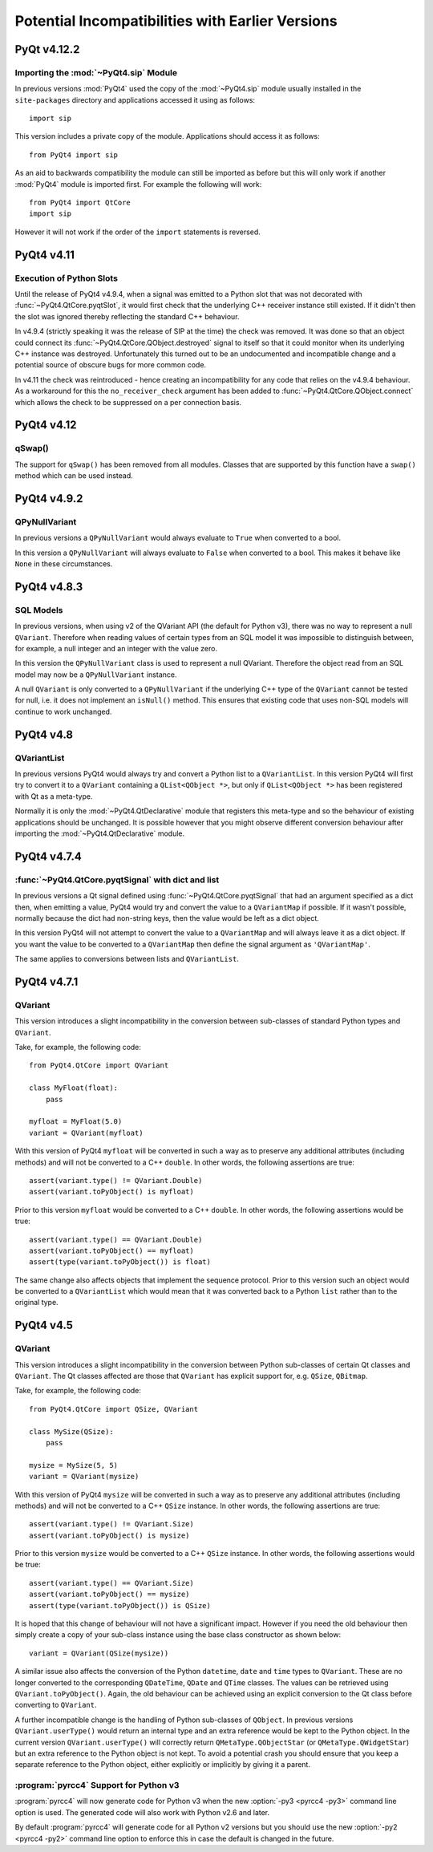 Potential Incompatibilities with Earlier Versions
=================================================

PyQt v4.12.2
------------

Importing the :mod:`~PyQt4.sip` Module
**************************************

In previous versions :mod:`PyQt4` used the copy of the :mod:`~PyQt4.sip` module
usually installed in the ``site-packages`` directory and applications accessed
it using as follows::

    import sip

This version includes a private copy of the module.  Applications should access
it as follows::

    from PyQt4 import sip

As an aid to backwards compatibility the module can still be imported as before
but this will only work if another :mod:`PyQt4` module is imported first.  For
example the following will work::

    from PyQt4 import QtCore
    import sip

However it will not work if the order of the ``import`` statements is reversed.


PyQt4 v4.11
-----------

Execution of Python Slots
*************************

Until the release of PyQt4 v4.9.4, when a signal was emitted to a Python slot
that was not decorated with :func:`~PyQt4.QtCore.pyqtSlot`, it would first
check that the underlying C++ receiver instance still existed.  If it didn't
then the slot was ignored thereby reflecting the standard C++ behaviour.

In v4.9.4 (strictly speaking it was the release of SIP at the time) the check
was removed. It was done so that an object could connect its
:func:`~PyQt4.QtCore.QObject.destroyed` signal to itself so that it could
monitor when its underlying C++ instance was destroyed.  Unfortunately this
turned out to be an undocumented and incompatible change and a potential source
of obscure bugs for more common code.

In v4.11 the check was reintroduced - hence creating an incompatibility for any
code that relies on the v4.9.4 behaviour.  As a workaround for this the
``no_receiver_check`` argument has been added to
:func:`~PyQt4.QtCore.QObject.connect` which allows the check to be suppressed
on a per connection basis.


PyQt4 v4.12
-----------

qSwap()
*******

The support for ``qSwap()`` has been removed from all modules.  Classes that
are supported by this function have a ``swap()`` method which can be used
instead.


PyQt4 v4.9.2
------------

QPyNullVariant
**************

In previous versions a ``QPyNullVariant`` would always evaluate to ``True``
when converted to a bool.

In this version a ``QPyNullVariant`` will always evaluate to ``False`` when
converted to a bool.  This makes it behave like ``None`` in these
circumstances.


PyQt4 v4.8.3
------------

SQL Models
**********

In previous versions, when using v2 of the QVariant API (the default for Python
v3), there was no way to represent a null ``QVariant``.  Therefore when reading
values of certain types from an SQL model it was impossible to distinguish
between, for example, a null integer and an integer with the value zero.

In this version the ``QPyNullVariant`` class is used to represent a null
QVariant.  Therefore the object read from an SQL model may now be a
``QPyNullVariant`` instance.

A null ``QVariant`` is only converted to a ``QPyNullVariant`` if the underlying
C++ type of the ``QVariant`` cannot be tested for null, i.e. it does not
implement an ``isNull()`` method.  This ensures that existing code that uses
non-SQL models will continue to work unchanged.


PyQt4 v4.8
----------

QVariantList
************

In previous versions PyQt4 would always try and convert a Python list to a
``QVariantList``.  In this version PyQt4 will first try to convert it to a
``QVariant`` containing a ``QList<QObject *>``, but only if
``QList<QObject *>`` has been registered with Qt as a meta-type.

Normally it is only the :mod:`~PyQt4.QtDeclarative` module that registers this
meta-type and so the behaviour of existing applications should be unchanged.
It is possible however that you might observe different conversion behaviour
after importing the :mod:`~PyQt4.QtDeclarative` module.


PyQt4 v4.7.4
------------

:func:`~PyQt4.QtCore.pyqtSignal` with dict and list
***************************************************

In previous versions a Qt signal defined using
:func:`~PyQt4.QtCore.pyqtSignal` that had an argument specified as a dict then,
when emitting a value, PyQt4 would try and convert the value to a
``QVariantMap`` if possible.  If it wasn't possible, normally because the dict
had non-string keys, then the value would be left as a dict object.

In this version PyQt4 will not attempt to convert the value to a
``QVariantMap`` and will always leave it as a dict object.  If you want the
value to be converted to a ``QVariantMap`` then define the signal argument as
``'QVariantMap'``.

The same applies to conversions between lists and ``QVariantList``.


PyQt4 v4.7.1
------------

QVariant
********

This version introduces a slight incompatibility in the conversion between
sub-classes of standard Python types and ``QVariant``.

Take, for example, the following code::

    from PyQt4.QtCore import QVariant

    class MyFloat(float):
        pass

    myfloat = MyFloat(5.0)
    variant = QVariant(myfloat)

With this version of PyQt4 ``myfloat`` will be converted in such a way as to
preserve any additional attributes (including methods) and will not be
converted to a C++ ``double``.  In other words, the following assertions are
true::

    assert(variant.type() != QVariant.Double)
    assert(variant.toPyObject() is myfloat)

Prior to this version ``myfloat`` would be converted to a C++ ``double``.  In
other words, the following assertions would be true::

    assert(variant.type() == QVariant.Double)
    assert(variant.toPyObject() == myfloat)
    assert(type(variant.toPyObject()) is float)

The same change also affects objects that implement the sequence protocol.
Prior to this version such an object would be converted to a ``QVariantList``
which would mean that it was converted back to a Python ``list`` rather than to
the original type.


PyQt4 v4.5
----------

QVariant
********

This version introduces a slight incompatibility in the conversion between
Python sub-classes of certain Qt classes and ``QVariant``.  The Qt classes
affected are those that ``QVariant`` has explicit support for, e.g. ``QSize``,
``QBitmap``.

Take, for example, the following code::

    from PyQt4.QtCore import QSize, QVariant

    class MySize(QSize):
        pass

    mysize = MySize(5, 5)
    variant = QVariant(mysize)

With this version of PyQt4 ``mysize`` will be converted in such a way as to
preserve any additional attributes (including methods) and will not be
converted to a C++ ``QSize`` instance.  In other words, the following
assertions are true::

    assert(variant.type() != QVariant.Size)
    assert(variant.toPyObject() is mysize)

Prior to this version ``mysize`` would be converted to a C++ ``QSize``
instance.  In other words, the following assertions would be true::

    assert(variant.type() == QVariant.Size)
    assert(variant.toPyObject() == mysize)
    assert(type(variant.toPyObject()) is QSize)

It is hoped that this change of behaviour will not have a significant impact.
However if you need the old behaviour then simply create a copy of your
sub-class instance using the base class constructor as shown below::

    variant = QVariant(QSize(mysize))

A similar issue also affects the conversion of the Python ``datetime``,
``date`` and ``time`` types to ``QVariant``.  These are no longer converted to
the corresponding ``QDateTime``, ``QDate`` and ``QTime`` classes.  The values
can be retrieved using ``QVariant.toPyObject()``.  Again, the old behaviour can
be achieved using an explicit conversion to the Qt class before converting to
``QVariant``.

A further incompatible change is the handling of Python sub-classes of
``QObject``.  In previous versions ``QVariant.userType()`` would return an
internal type and an extra reference would be kept to the Python object.  In
the current version ``QVariant.userType()`` will correctly return
``QMetaType.QObjectStar`` (or ``QMetaType.QWidgetStar``) but an extra
reference to the Python object is not kept.  To avoid a potential crash you
should ensure that you keep a separate reference to the Python object, either
explicitly or implicitly by giving it a parent.


:program:`pyrcc4` Support for Python v3
***************************************

:program:`pyrcc4` will now generate code for Python v3 when the new
:option:`-py3 <pyrcc4 -py3>` command line option is used.  The generated code
will also work with Python v2.6 and later.

By default :program:`pyrcc4` will generate code for all Python v2 versions but
you should use the new :option:`-py2 <pyrcc4 -py2>` command line option to
enforce this in case the default is changed in the future.
